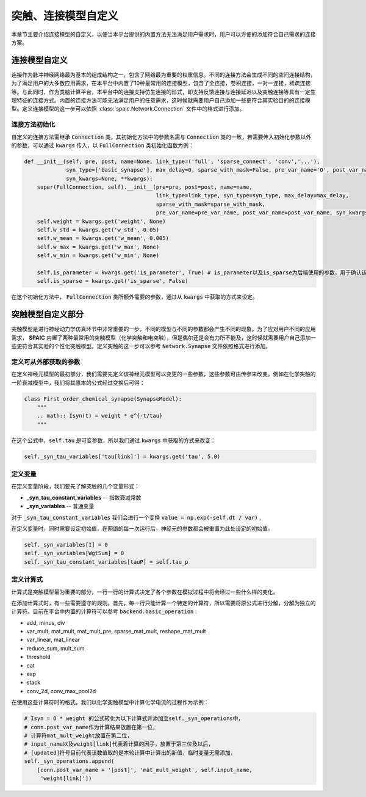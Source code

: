 .. _my-custom-connection:



突触、连接模型自定义
=======================
本章节主要介绍连接模型的自定义，以便当本平台提供的内置方法无法满足用户需求时，用户可以方便的添加符合自己需求的连接方案。


连接模型自定义
--------------------------
连接作为脉冲神经网络最为基本的组成结构之一，包含了网络最为重要的权重信息。不同的连接方法会生成不同的空间连接结构，为了满足用户的\
大多数应用需求，在本平台中内置了10种最常用的连接模型，包含了全连接，卷积连接，一对一连接，稀疏连接等。与此同时，作为类脑计算平\
台，本平台中的连接支持仿生连接的形式，即支持反馈连接与连接延迟以及突触连接等具有一定生理特征的连接方式。内置的连接方法可能无法\
满足用户的任意需求，这时候就需要用户自己添加一些更符合其实验目的的连接模型。\
定义连接模型的这一步可以依照 :class:`spaic.Network.Connection` 文件中的格式进行添加。

连接方法初始化
^^^^^^^^^^^^^^^^^^^^^
自定义的连接方法需继承 :code:`Connection` 类，其初始化方法中的参数名需与 :code:`Connection` 类的一致，若需要传入初始化参数\
以外的参数，可以通过 :code:`kwargs` 传入，以 :code:`FullConnection` 类初始化函数为例：

.. code-block:: python

    def __init__(self, pre, post, name=None, link_type=('full', 'sparse_connect', 'conv','...'),
                 syn_type=['basic_synapse'], max_delay=0, sparse_with_mask=False, pre_var_name='O', post_var_name='Isyn',
                 syn_kwargs=None, **kwargs):
        super(FullConnection, self).__init__(pre=pre, post=post, name=name,
                                             link_type=link_type, syn_type=syn_type, max_delay=max_delay,
                                             sparse_with_mask=sparse_with_mask,
                                             pre_var_name=pre_var_name, post_var_name=post_var_name, syn_kwargs=syn_kwargs, **kwargs)
        self.weight = kwargs.get('weight', None)
        self.w_std = kwargs.get('w_std', 0.05)
        self.w_mean = kwargs.get('w_mean', 0.005)
        self.w_max = kwargs.get('w_max', None)
        self.w_min = kwargs.get('w_min', None)

        self.is_parameter = kwargs.get('is_parameter', True) # is_parameter以及is_sparse为后端使用的参数，用于确认该连接是否为可训练的以及是否为稀疏化存储的
        self.is_sparse = kwargs.get('is_sparse', False)

在这个初始化方法中， :code:`FullConnection` 类所额外需要的参数，通过从 :code:`kwargs` 中获取的方式来设定。


突触模型自定义部分
-----------------------
突触模型是进行神经动力学仿真环节中非常重要的一步，不同的模型与不同的参数都会产生不同的现象。\
为了应对用户不同的应用需求， **SPAIC** 内置了两种最常用的突触模型（化学突触和电突触），但是偶尔还是会有力所不能及，\
这时候就需要用户自己添加一些更符合其实验的个性化突触模型。定义突触的这一步可以参考 :code:`Network.Synapse` \
文件依照格式进行添加。

定义可从外部获取的参数
^^^^^^^^^^^^^^^^^^^^^
在定义神经元模型的最初部分，我们需要先定义该神经元模型可以变更的一些参数，\
这些参数可由传参来改变。例如在化学突触的一阶衰减模型中，我们将其原本的公式经过变换后可得：

.. code-block:: python

    class First_order_chemical_synapse(SynapseModel):
        """
        .. math:: Isyn(t) = weight * e^{-t/tau}
        """

在这个公式中，:code:`self.tau` 是可变参数，所以我们通过 :code:`kwargs` 中获取的方式来改变：

.. code-block:: python

    self._syn_tau_variables['tau[link]'] = kwargs.get('tau', 5.0)
定义变量
^^^^^^^^^^^^^^^^^^^^^
在定义变量阶段，我们要先了解突触的几个变量形式：

- **_syn_tau_constant_variables** -- 指数衰减常数
- **_syn_variables** -- 普通变量

对于 :code:`_syn_tau_constant_variables` 我们会进行一个变换 :code:`value = np.exp(-self.dt / var)` ,

在定义变量时，同时需要设定初始值，在网络的每一次运行后，神经元的参数都会被重置为此处设定的初始值。

.. code-block:: python

    self._syn_variables[I] = 0
    self._syn_variables[WgtSum] = 0
    self._syn_tau_constant_variables[tauP] = self.tau_p


定义计算式
^^^^^^^^^^^^^^^^^^^^^
计算式是突触模型最为重要的部分，一行一行的计算式决定了各个参数在模拟过程中将会经过一些什么样的变化。

在添加计算式时，有一些需要遵守的规则。首先，每一行只能计算一个特定的计算符，所以需要将原公式\
进行分解，分解为独立的计算符。目前在平台中内置的计算符可以参考 :code:`backend.basic_operation` :

- add, minus, div
- var_mult, mat_mult, mat_mult_pre, sparse_mat_mult, reshape_mat_mult
- var_linear, mat_linear
- reduce_sum, mult_sum
- threshold
- cat
- exp
- stack
- conv_2d, conv_max_pool2d

在使用这些计算符时的格式，我们以化学突触模型中计算化学电流的过程作为示例：

.. code-block:: python

    # Isyn = O * weight 的公式转化为以下计算式并添加至self._syn_operations中，
    # conn.post_var_name作为计算结果放置在第一位，
    # 计算符mat_mult_weight放置在第二位，
    # input_name以及weight[link]代表着计算的因子，放置于第三位及以后，
    # [updated]符号目前代表该数值取的是本轮计算中计算出的新值，临时变量无需添加，
    self._syn_operations.append(
        [conn.post_var_name + '[post]', 'mat_mult_weight', self.input_name,
         'weight[link]'])

